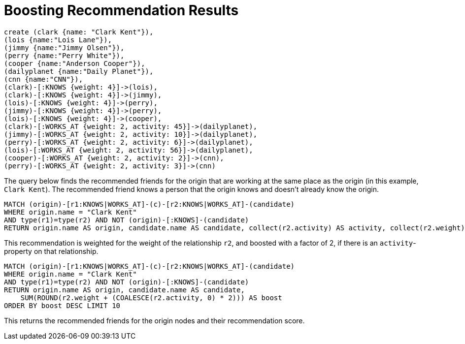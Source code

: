 = Boosting Recommendation Results
:neo4j-version: 3.5

//hide
//setup
[source,cypher]
----
create (clark {name: "Clark Kent"}),
(lois {name:"Lois Lane"}),
(jimmy {name:"Jimmy Olsen"}),
(perry {name:"Perry White"}),
(cooper {name:"Anderson Cooper"}),
(dailyplanet {name:"Daily Planet"}),
(cnn {name:"CNN"}),
(clark)-[:KNOWS {weight: 4}]->(lois),
(clark)-[:KNOWS {weight: 4}]->(jimmy),
(lois)-[:KNOWS {weight: 4}]->(perry),
(jimmy)-[:KNOWS {weight: 4}]->(perry),
(lois)-[:KNOWS {weight: 4}]->(cooper),
(clark)-[:WORKS_AT {weight: 2, activity: 45}]->(dailyplanet),
(jimmy)-[:WORKS_AT {weight: 2, activity: 10}]->(dailyplanet),
(perry)-[:WORKS_AT {weight: 2, activity: 6}]->(dailyplanet),
(lois)-[:WORKS_AT {weight: 2, activity: 56}]->(dailyplanet),
(cooper)-[:WORKS_AT {weight: 2, activity: 2}]->(cnn),
(perry)-[:WORKS_AT {weight: 2, activity: 3}]->(cnn)
----
//graph

The query below finds the recommended friends for the origin that are working at the same place as the origin (in this example, `Clark Kent`).
The recommended friend knows a person that the origin knows and doesn't already know the origin.

[source,cypher]
----
MATCH (origin)-[r1:KNOWS|WORKS_AT]-(c)-[r2:KNOWS|WORKS_AT]-(candidate)
WHERE origin.name = "Clark Kent"
AND type(r1)=type(r2) AND NOT (origin)-[:KNOWS]-(candidate)
RETURN origin.name AS origin, candidate.name AS candidate, collect(r2.activity) AS activity, collect(r2.weight) AS weight
----
//table

This recommendation is weighted for the weight of the relationship `r2`, and boosted with a factor of 2, if there is an `activity`-property on that relationship.

[source,cypher]
----
MATCH (origin)-[r1:KNOWS|WORKS_AT]-(c)-[r2:KNOWS|WORKS_AT]-(candidate)
WHERE origin.name = "Clark Kent"
AND type(r1)=type(r2) AND NOT (origin)-[:KNOWS]-(candidate)
RETURN origin.name AS origin, candidate.name AS candidate,
    SUM(ROUND(r2.weight + (COALESCE(r2.activity, 0) * 2))) AS boost
ORDER BY boost DESC LIMIT 10
----

This returns the recommended friends for the origin nodes and their recommendation score.

//table
